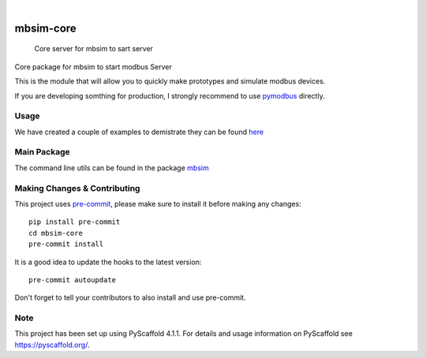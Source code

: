 .. These are examples of badges you might want to add to your README:
   please update the URLs accordingly

    .. image:: https://api.cirrus-ci.com/github/<USER>/mbsim-core.svg?branch=main
        :alt: Built Status
        :target: https://cirrus-ci.com/github/<USER>/mbsim-core
    .. image:: https://readthedocs.org/projects/mbsim-core/badge/?version=latest
        :alt: ReadTheDocs
        :target: https://mbsim-core.readthedocs.io/en/stable/
    .. image:: https://img.shields.io/coveralls/github/<USER>/mbsim-core/main.svg
        :alt: Coveralls
        :target: https://coveralls.io/r/<USER>/mbsim-core
    .. image:: https://img.shields.io/pypi/v/mbsim-core.svg
        :alt: PyPI-Server
        :target: https://pypi.org/project/mbsim-core/
    .. image:: https://img.shields.io/conda/vn/conda-forge/mbsim-core.svg
        :alt: Conda-Forge
        :target: https://anaconda.org/conda-forge/mbsim-core
    .. image:: https://pepy.tech/badge/mbsim-core/month
        :alt: Monthly Downloads
        :target: https://pepy.tech/project/mbsim-core
    .. image:: https://img.shields.io/twitter/url/http/shields.io.svg?style=social&label=Twitter
        :alt: Twitter
        :target: https://twitter.com/mbsim-core

.. image:: https://img.shields.io/badge/-PyScaffold-005CA0?logo=pyscaffold
    :alt: Project generated with PyScaffold
    :target: https://pyscaffold.org/

.. image:: https://gitlab.com/nee2c/mbsim-core/badges/master/pipeline.svg

.. image:: https://readthedocs.org/projects/mbsim-core/badge/?version=latest
    :target: https://mbsim-core.readthedocs.io/en/latest/?badge=latest
    :alt: Documentation Status

|

==========
mbsim-core
==========


    Core server for mbsim to sart server


Core package for mbsim to start modbus Server

This is the module that will allow you to quickly make prototypes and simulate modbus devices.

If you are developing somthing for production, I strongly recommend to use `pymodbus`_ directly.

.. _pymodbus: https://pymodbus.readthedocs.io/en/latest/


Usage
=====

We have created a couple of examples to demistrate they can be found `here`_

.. _here: https://gitlab.com/nee2c/mbsim-core/-/tree/master/examples


Main Package
============

The command line utils can be found in the package `mbsim <https://gitlab.com/nee2c/mbsim>`_

.. _pyscaffold-notes:

Making Changes & Contributing
=============================

This project uses `pre-commit`_, please make sure to install it before making any
changes::

    pip install pre-commit
    cd mbsim-core
    pre-commit install

It is a good idea to update the hooks to the latest version::

    pre-commit autoupdate

Don't forget to tell your contributors to also install and use pre-commit.

.. _pre-commit: https://pre-commit.com/

Note
====

This project has been set up using PyScaffold 4.1.1. For details and usage
information on PyScaffold see https://pyscaffold.org/.
